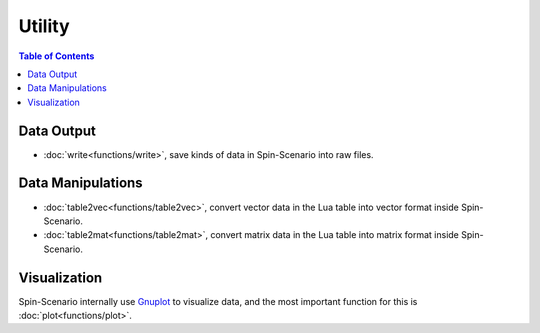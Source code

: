 
*******
Utility
*******

.. contents:: Table of Contents
   :local:
   :depth: 1

Data Output
====================  
* :doc:`write<functions/write>`, save kinds of data in Spin-Scenario into raw files.

Data Manipulations  
====================
* :doc:`table2vec<functions/table2vec>`, convert vector data in the Lua table into vector format inside Spin-Scenario.
* :doc:`table2mat<functions/table2mat>`, convert matrix data in the Lua table into matrix format inside Spin-Scenario.

Visualization
=============
Spin-Scenario internally use `Gnuplot <http://www.gnuplot.info/>`_ to visualize data, and the most important function for this is :doc:`plot<functions/plot>`.